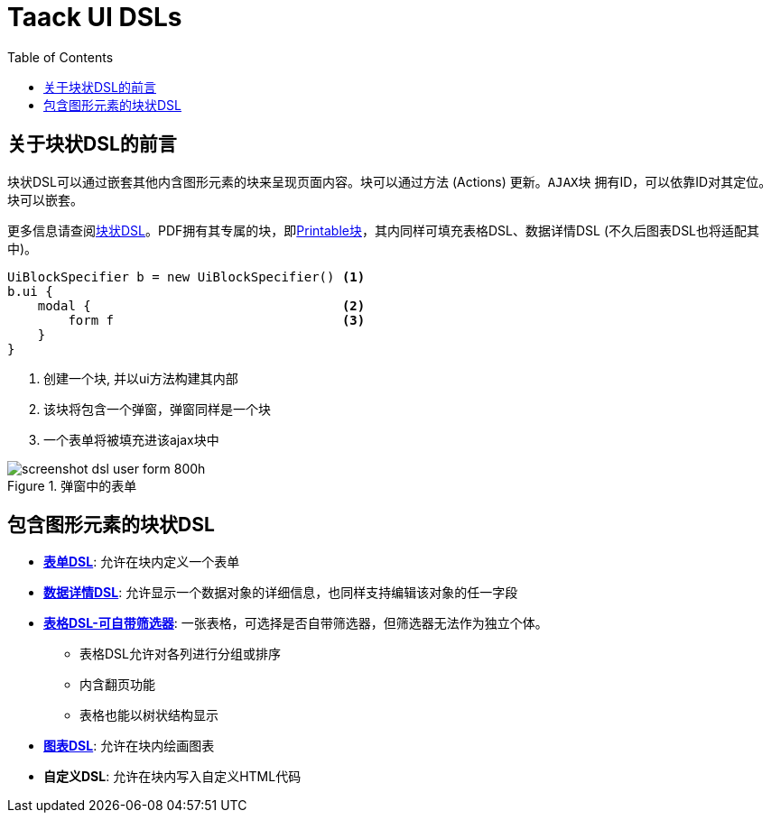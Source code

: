 = Taack UI DSLs
:doctype: book
:taack-category: 2|doc/Concepts
:toc:
:source-highlighter: rouge
:icons: font

== 关于块状DSL的前言

块状DSL可以通过嵌套其他内含图形元素的块来呈现页面内容。块可以通过方法 (Actions) 更新。`AJAX块` 拥有ID，可以依靠ID对其定位。块可以嵌套。

更多信息请查阅link:../DSLs/block-dsl-zh.adoc[块状DSL]。PDF拥有其专属的块，即link:../DSLs/block-printable-dsl.adoc[Printable块]，其内同样可填充表格DSL、数据详情DSL (不久后图表DSL也将适配其中)。

[source,groovy]
----
UiBlockSpecifier b = new UiBlockSpecifier() <1>
b.ui {
    modal {                                 <2>
        form f                              <3>
    }
}
----

<1> 创建一个块, 并以ui方法构建其内部
<2> 该块将包含一个弹窗，弹窗同样是一个块
<3> 一个表单将被填充进该ajax块中

[[form-html-output]]
.弹窗中的表单
image::screenshot-dsl-user-form-800h.webp[]

== 包含图形元素的块状DSL

* link:../DSLs/form-dsl-zh.adoc[*表单DSL*]: 允许在块内定义一个表单

* link:../DSLs/show-dslzh.adoc[*数据详情DSL*]: 允许显示一个数据对象的详细信息，也同样支持编辑该对象的任一字段

* link:../DSLs/filter-table-dsl.adoc[*表格DSL-可自带筛选器*]: 一张表格，可选择是否自带筛选器，但筛选器无法作为独立个体。
** 表格DSL允许对各列进行分组或排序
** 内含翻页功能
** 表格也能以树状结构显示
* link:../DSLs/diagram-dsl-zh.adoc[*图表DSL*]: 允许在块内绘画图表
* *自定义DSL*: 允许在块内写入自定义HTML代码
